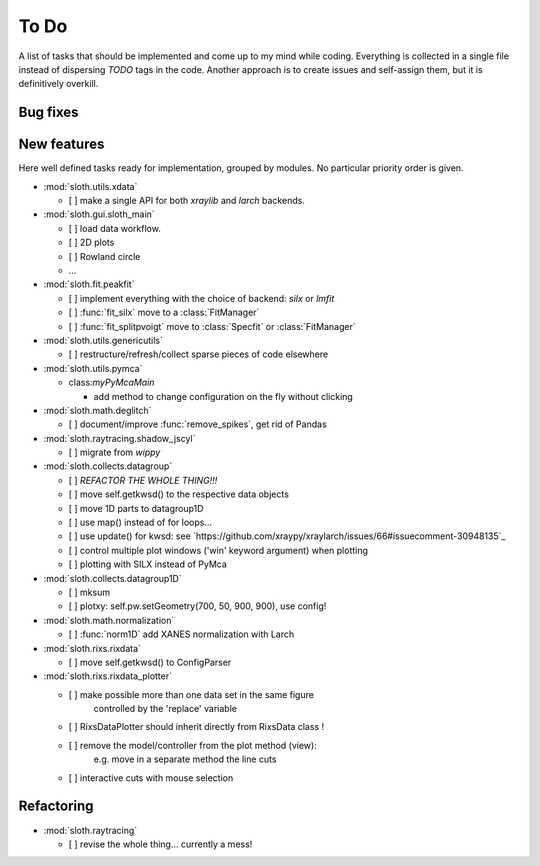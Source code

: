 .. -*- coding: utf-8 -*-

To Do
=====

A list of tasks that should be implemented and come up to my mind
while coding. Everything is collected in a single file instead of
dispersing *TODO* tags in the code. Another approach is to create
issues and self-assign them, but it is definitively overkill.

Bug fixes
---------

New features
------------

Here well defined tasks ready for implementation, grouped by
modules. No particular priority order is given.

* :mod:`sloth.utils.xdata`

  - [ ] make a single API for both `xraylib` and `larch` backends.


* :mod:`sloth.gui.sloth_main`

  - [ ] load data workflow.
  - [ ] 2D plots
  - [ ] Rowland circle
  - ...

* :mod:`sloth.fit.peakfit`

  - [ ] implement everything with the choice of backend: `silx` or `lmfit`
  - [ ] :func:`fit_silx` move to a :class:`FitManager`
  - [ ] :func:`fit_splitpvoigt` move to :class:`Specfit` or :class:`FitManager`
  
* :mod:`sloth.utils.genericutils`

  - [ ] restructure/refresh/collect sparse pieces of code elsewhere

* :mod:`sloth.utils.pymca`

  * class:`myPyMcaMain`

    - add method to change configuration on the fly without clicking

* :mod:`sloth.math.deglitch`

  - [ ] document/improve :func:`remove_spikes`, get rid of Pandas

* :mod:`sloth.raytracing.shadow_jscyl`

  - [ ] migrate from `wippy`

* :mod:`sloth.collects.datagroup`
    
  - [ ] *REFACTOR THE WHOLE THING!!!*
  - [ ] move self.getkwsd() to the respective data objects
  - [ ] move 1D parts to datagroup1D
  - [ ] use map() instead of for loops...
  - [ ] use update() for kwsd: see `https://github.com/xraypy/xraylarch/issues/66#issuecomment-30948135`_
  - [ ] control multiple plot windows ('win' keyword argument) when plotting
  - [ ] plotting with SILX instead of PyMca

* :mod:`sloth.collects.datagroup1D`
    
  - [ ] mksum
  - [ ] plotxy: self.pw.setGeometry(700, 50, 900, 900), use config!

* :mod:`sloth.math.normalization`

  - [ ] :func:`norm1D` add XANES normalization with Larch

* :mod:`sloth.rixs.rixdata`

  - [ ] move self.getkwsd() to ConfigParser
  
* :mod:`sloth.rixs.rixdata_plotter`
    
  - [ ] make possible more than one data set in the same figure
        controlled by the 'replace' variable
  - [ ] RixsDataPlotter should inherit directly from RixsData class !
  - [ ] remove the model/controller from the plot method (view):
        e.g. move in a separate method the line cuts
  - [ ] interactive cuts with mouse selection

  
Refactoring
-----------

* :mod:`sloth.raytracing`

  - [ ] revise the whole thing... currently a mess!
